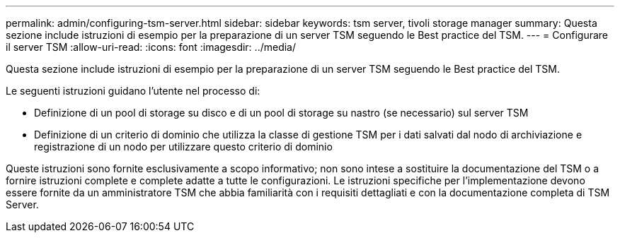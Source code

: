 ---
permalink: admin/configuring-tsm-server.html 
sidebar: sidebar 
keywords: tsm server, tivoli storage manager 
summary: Questa sezione include istruzioni di esempio per la preparazione di un server TSM seguendo le Best practice del TSM. 
---
= Configurare il server TSM
:allow-uri-read: 
:icons: font
:imagesdir: ../media/


[role="lead"]
Questa sezione include istruzioni di esempio per la preparazione di un server TSM seguendo le Best practice del TSM.

Le seguenti istruzioni guidano l'utente nel processo di:

* Definizione di un pool di storage su disco e di un pool di storage su nastro (se necessario) sul server TSM
* Definizione di un criterio di dominio che utilizza la classe di gestione TSM per i dati salvati dal nodo di archiviazione e registrazione di un nodo per utilizzare questo criterio di dominio


Queste istruzioni sono fornite esclusivamente a scopo informativo; non sono intese a sostituire la documentazione del TSM o a fornire istruzioni complete e complete adatte a tutte le configurazioni. Le istruzioni specifiche per l'implementazione devono essere fornite da un amministratore TSM che abbia familiarità con i requisiti dettagliati e con la documentazione completa di TSM Server.

